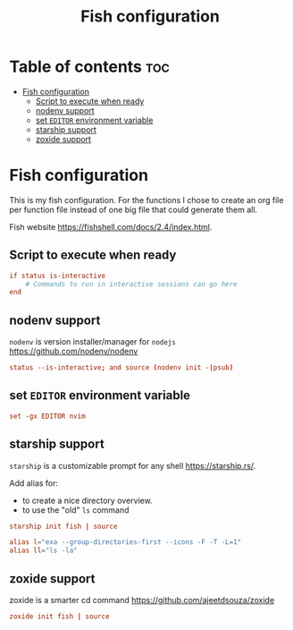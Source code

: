 #+title: Fish configuration
#+property: header-args :tangle config.fish

* Table of contents :toc:
- [[#fish-configuration][Fish configuration]]
  - [[#script-to-execute-when-ready][Script to execute when ready]]
  - [[#nodenv-support][nodenv support]]
  - [[#set-editor-environment-variable][set =EDITOR= environment variable]]
  - [[#starship-support][starship support]]
  - [[#zoxide-support][zoxide support]]

* Fish configuration
This is my fish configuration.
For the functions I chose to create an org file per function file instead of one big file that could generate them all.

Fish website https://fishshell.com/docs/2.4/index.html.

** Script to execute when ready
#+begin_src conf
if status is-interactive
    # Commands to run in interactive sessions can go here
end
#+end_src

** nodenv support
=nodenv= is version installer/manager for =nodejs= https://github.com/nodenv/nodenv

#+begin_src conf
status --is-interactive; and source (nodenv init -|psub)
#+end_src

** set =EDITOR= environment variable
#+begin_src conf
set -gx EDITOR nvim
#+end_src

** starship support
=starship= is a customizable prompt for any shell https://starship.rs/.

Add alias for:
- to create a nice directory overview.
- to use the "old" =ls= command

#+begin_src conf
starship init fish | source

alias l="exa --group-directories-first --icons -F -T -L=1"
alias ll="ls -la"
#+end_src

** zoxide support
zoxide is a smarter cd command https://github.com/ajeetdsouza/zoxide

#+begin_src conf
zoxide init fish | source
#+end_src
